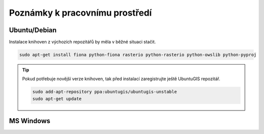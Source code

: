 Poznámky k pracovnímu prostředí
===============================

.. todo:: doplnit

Ubuntu/Debian
-------------

Instalace knihoven z výchozích repozitářů by měla v běžné situaci
stačit.

.. code-block:: bash

   sudo apt-get install fiona python-fiona rasterio python-rasterio python-owslib python-pyproj

.. tip:: Pokud potřebuje novější verze knihoven, tak před instalací
   zaregistrujte ještě UbuntuGIS repozitář.

   .. code-block:: bash

      sudo add-apt-repository ppa:ubuntugis/ubuntugis-unstable
      sudo apt-get update

MS Windows
----------
